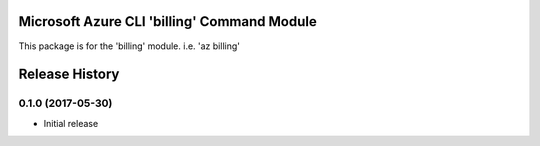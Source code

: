 Microsoft Azure CLI 'billing' Command Module
==================================

This package is for the 'billing' module.
i.e. 'az billing'




.. :changelog:

Release History
===============

0.1.0 (2017-05-30)
^^^^^^^^^^^^^^^^^^

* Initial release



